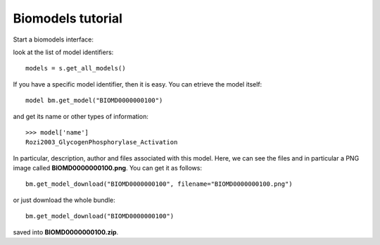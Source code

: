 


.. seealso:: :class:`bioservices.biomodels.BioModels` for the full reference guide.


.. _biomodels_tutorial:

Biomodels tutorial
======================

Start a biomodels interface:


.. testsetup:: biomodels

    from bioservices import BioModels
    s = BioModels()


.. doctest:: biomodels

    >>> from bioservices import BioModels
    >>> s = BioModels()

look at the list of model identifiers::

    models = s.get_all_models()


If you have a specific model identifier, then it is easy. You can 
etrieve the model itself::

    model bm.get_model("BIOMD0000000100")

and get its name or other types of information::

    >>> model['name']
    Rozi2003_GlycogenPhosphorylase_Activation

In particular, description, author and files associated with this model. Here,
we can see the files and in particular a PNG image called
**BIOMD0000000100.png**. You can get it as follows::

    bm.get_model_download("BIOMD0000000100", filename="BIOMD0000000100.png")

or just download the whole bundle::
    
    bm.get_model_download("BIOMD0000000100")

saved into **BIOMD0000000100.zip**.




